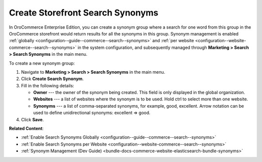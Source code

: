 .. _user-guide-search-synonyms:

Create Storefront Search Synonyms
=================================

In OroCommerce Enterprise Edition, you can create a synonym group where a search for one word from this group in the OroCommerce storefront would return results for all the synonyms in this group. Synonym management is enabled :ref:`globally <configuration--guide--commerce--search--synonyms>` and :ref:`per website <configuration--website-commerce--search--synonyms>` in the system configuration, and subsequently managed through **Marketing > Search > Search Synonyms** in the main menu.

To create a new synonym group:

1. Navigate to **Marketing > Search > Search Synonyms** in the main menu.
2. Click **Create Search Synonym**.
3. Fill in the following details:

   * **Owner** --- the owner of the synonym being created. This field is only displayed in the global organization.
   * **Websites** --- a list of websites where the synonym is to be used. Hold ctrl to select more than one website.
   * **Synonyms** --- a list of comma-separated synonyms, for example, good, excellent. Arrow notation can be used to define unidirectional synonyms: excellent => good.

4. Click **Save**.

.. image:: /user/img/marketing/search/synonym-search-back-office-storefront-example.png
   :alt: Illustration of how search synonyms configured in the back-office work in the storefront

**Related Content**:

* :ref:`Enable Search Synonyms Globally <configuration--guide--commerce--search--synonyms>`
* :ref:`Enable Search Synonyms per Website <configuration--website-commerce--search--synonyms>`
* :ref:`Synonym Management (Dev Guide) <bundle-docs-commerce-website-elasticsearch-bundle-synonyms>`